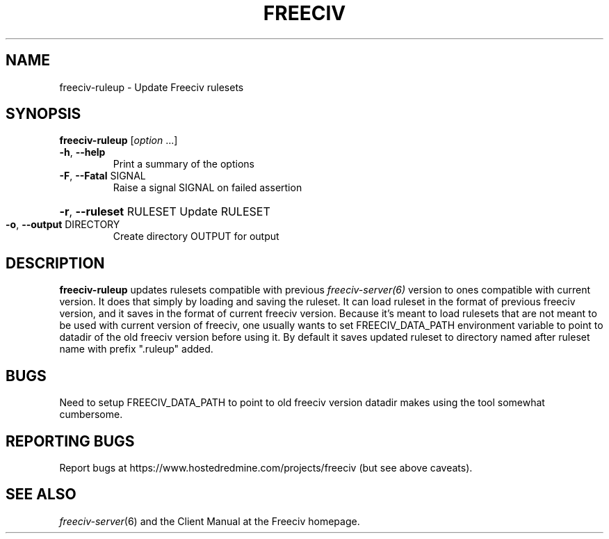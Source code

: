 .TH FREECIV 6 "June 2019"
.SH NAME
freeciv-ruleup - Update Freeciv rulesets
.SH SYNOPSIS
.B freeciv-ruleup
[\fIoption \fR...]
.TP
\fB\-h\fR, \fB\-\-help\fR
Print a summary of the options
.TP
\fB\-F\fR, \fB\-\-Fatal\fR SIGNAL
Raise a signal SIGNAL on failed assertion
.HP
\fB\-r\fR, \fB\-\-ruleset\fR RULESET
Update RULESET
.TP
\fB\-o\fR, \fB\-\-output\fR DIRECTORY
Create directory OUTPUT for output
.SH DESCRIPTION
\fBfreeciv-ruleup\fR updates rulesets compatible with previous
.IR freeciv-server(6)
version to ones compatible with current version. It does that
simply by loading and saving the ruleset. It can load ruleset
in the format of previous freeciv version, and it saves in
the format of current freeciv version. Because it's meant
to load rulesets that are not meant to be used with current
version of freeciv, one usually wants to set FREECIV_DATA_PATH
environment variable to point to datadir of the old freeciv
version before using it. By default it saves updated ruleset
to directory named after ruleset name with prefix ".ruleup"
added.

.SH BUGS
Need to setup FREECIV_DATA_PATH to point to old freeciv
version datadir makes using the tool somewhat cumbersome.

.SH "REPORTING BUGS"
Report bugs at https://www.hostedredmine.com/projects/freeciv
(but see above caveats).
.SH "SEE ALSO"
.IR freeciv-server (6)
and the Client Manual at the Freeciv homepage.

